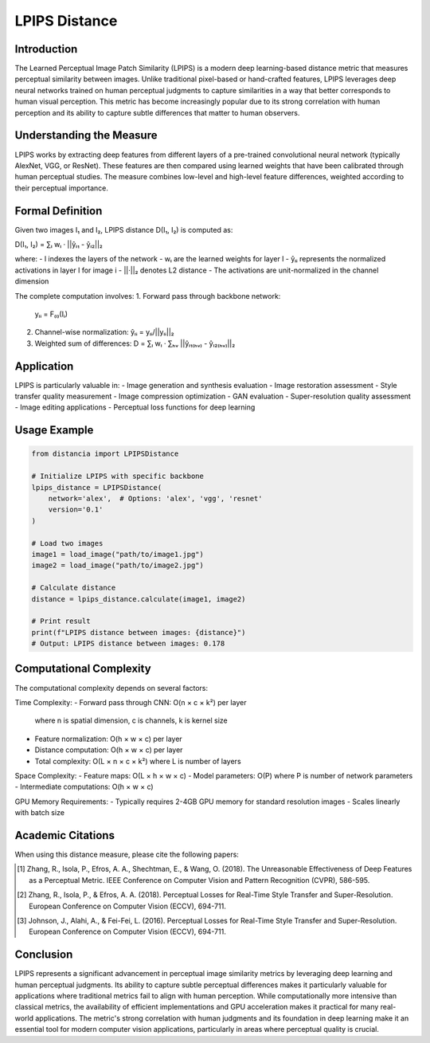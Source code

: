 LPIPS Distance
=============

Introduction
-----------
The Learned Perceptual Image Patch Similarity (LPIPS) is a modern deep learning-based distance metric that measures perceptual similarity between images. Unlike traditional pixel-based or hand-crafted features, LPIPS leverages deep neural networks trained on human perceptual judgments to capture similarities in a way that better corresponds to human visual perception. This metric has become increasingly popular due to its strong correlation with human perception and its ability to capture subtle differences that matter to human observers.

Understanding the Measure
------------------------
LPIPS works by extracting deep features from different layers of a pre-trained convolutional neural network (typically AlexNet, VGG, or ResNet). These features are then compared using learned weights that have been calibrated through human perceptual studies. The measure combines low-level and high-level feature differences, weighted according to their perceptual importance.

Formal Definition
---------------
Given two images I₁ and I₂, LPIPS distance D(I₁, I₂) is computed as:

D(I₁, I₂) = ∑ₗ wₗ · ||ŷₗ₁ - ŷₗ₂||₂

where:
- l indexes the layers of the network
- wₗ are the learned weights for layer l
- ŷₗᵢ represents the normalized activations in layer l for image i
- ||·||₂ denotes L2 distance
- The activations are unit-normalized in the channel dimension

The complete computation involves:
1. Forward pass through backbone network:
   yₗᵢ = F₍ₗ₎(Iᵢ)

2. Channel-wise normalization:
   ŷₗᵢ = yₗᵢ/||yₗᵢ||₂

3. Weighted sum of differences:
   D = ∑ₗ wₗ · ∑ₕᵥ ||ŷₗ₁₍ₕᵥ₎ - ŷₗ₂₍ₕᵥ₎||₂

Application
----------
LPIPS is particularly valuable in:
- Image generation and synthesis evaluation
- Image restoration assessment
- Style transfer quality measurement
- Image compression optimization
- GAN evaluation
- Super-resolution quality assessment
- Image editing applications
- Perceptual loss functions for deep learning

Usage Example
------------
.. code-block:: python

    from distancia import LPIPSDistance
    
    # Initialize LPIPS with specific backbone
    lpips_distance = LPIPSDistance(
        network='alex',  # Options: 'alex', 'vgg', 'resnet'
        version='0.1'
    )
    
    # Load two images
    image1 = load_image("path/to/image1.jpg")
    image2 = load_image("path/to/image2.jpg")
    
    # Calculate distance
    distance = lpips_distance.calculate(image1, image2)
    
    # Print result
    print(f"LPIPS distance between images: {distance}")
    # Output: LPIPS distance between images: 0.178

Computational Complexity
----------------------
The computational complexity depends on several factors:

Time Complexity:
- Forward pass through CNN: O(n × c × k²) per layer
  where n is spatial dimension, c is channels, k is kernel size
- Feature normalization: O(h × w × c) per layer
- Distance computation: O(h × w × c) per layer
- Total complexity: O(L × n × c × k²) where L is number of layers

Space Complexity:
- Feature maps: O(L × h × w × c)
- Model parameters: O(P) where P is number of network parameters
- Intermediate computations: O(h × w × c)

GPU Memory Requirements:
- Typically requires 2-4GB GPU memory for standard resolution images
- Scales linearly with batch size

Academic Citations
----------------
When using this distance measure, please cite the following papers:

.. [1] Zhang, R., Isola, P., Efros, A. A., Shechtman, E., & Wang, O. (2018).
       The Unreasonable Effectiveness of Deep Features as a Perceptual Metric.
       IEEE Conference on Computer Vision and Pattern Recognition (CVPR), 586-595.

.. [2] Zhang, R., Isola, P., & Efros, A. A. (2018).
       Perceptual Losses for Real-Time Style Transfer and Super-Resolution.
       European Conference on Computer Vision (ECCV), 694-711.

.. [3] Johnson, J., Alahi, A., & Fei-Fei, L. (2016).
       Perceptual Losses for Real-Time Style Transfer and Super-Resolution.
       European Conference on Computer Vision (ECCV), 694-711.

Conclusion
---------
LPIPS represents a significant advancement in perceptual image similarity metrics by leveraging deep learning and human perceptual judgments. Its ability to capture subtle perceptual differences makes it particularly valuable for applications where traditional metrics fail to align with human perception. While computationally more intensive than classical metrics, the availability of efficient implementations and GPU acceleration makes it practical for many real-world applications. The metric's strong correlation with human judgments and its foundation in deep learning make it an essential tool for modern computer vision applications, particularly in areas where perceptual quality is crucial.
